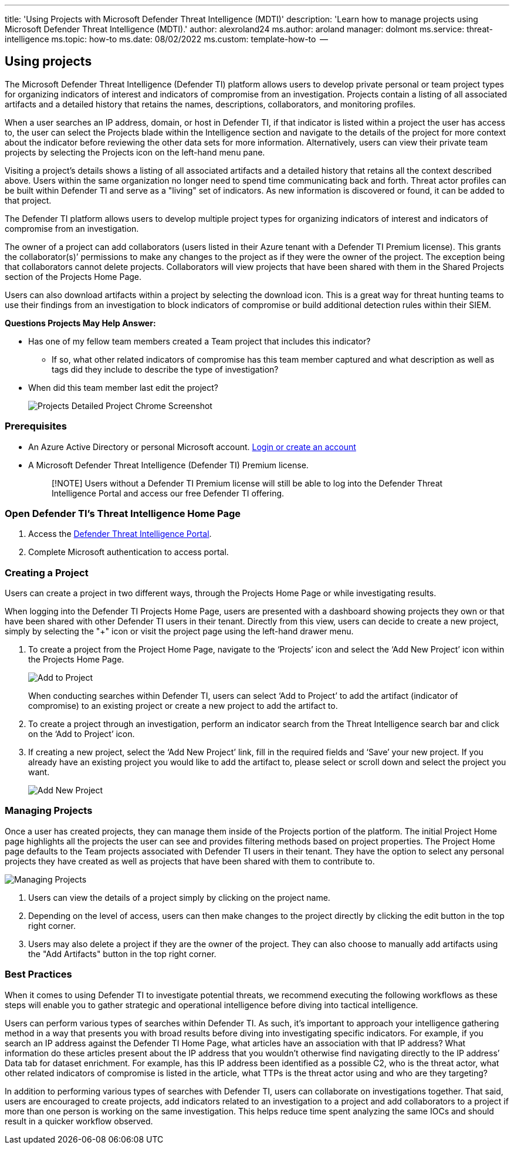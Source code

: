 '''

title: 'Using Projects with Microsoft Defender Threat Intelligence (MDTI)' description: 'Learn how to manage projects using Microsoft Defender Threat Intelligence (MDTI).' author: alexroland24 ms.author: aroland manager: dolmont ms.service: threat-intelligence  ms.topic: how-to  ms.date: 08/02/2022 ms.custom: template-how-to  --

== Using projects

The Microsoft Defender Threat Intelligence (Defender TI) platform allows users to develop private personal or team project types for organizing indicators of interest and indicators of compromise from an investigation.
Projects contain a listing of all associated artifacts and a detailed history that retains the names, descriptions, collaborators, and monitoring profiles.

When a user searches an IP address, domain, or host in Defender TI, if that indicator is listed within a project the user has access to, the user can select the Projects blade within the Intelligence section and navigate to the details of the project for more context about the indicator before reviewing the other data sets for more information.
Alternatively, users can view their private team projects by selecting the Projects icon on the left-hand menu pane.

Visiting a project's details shows a listing of all associated artifacts and a detailed history that retains all the context described above.
Users within the same organization no longer need to spend time communicating back and forth.
Threat actor profiles can be built within Defender TI and serve as a "living" set of indicators.
As new information is discovered or found, it can be added to that project.

The Defender TI platform allows users to develop multiple project types for organizing indicators of interest and indicators of compromise from an investigation.

The owner of a project can add collaborators (users listed in their Azure tenant with a Defender TI Premium license).
This grants the collaborator(s)`' permissions to make any changes to the project as if they were the owner of the project.
The exception being that collaborators cannot delete projects.
Collaborators will view projects that have been shared with them in the Shared Projects section of the Projects Home Page.

Users can also download artifacts within a project by selecting the download icon.
This is a great way for threat hunting teams to use their findings from an investigation to block indicators of compromise or build additional detection rules within their SIEM.

*Questions Projects May Help Answer:*

* Has one of my fellow team members created a Team project that includes this indicator?
 ** If so, what other related indicators of compromise has this team member captured and what description as well as tags did they include to describe the type of investigation?
* When did this team member last edit the project?
+
image::media/projectsDetailedProjectChromeScreenshot.png[Projects Detailed Project Chrome Screenshot]

=== Prerequisites

* An Azure Active Directory or personal Microsoft account.
https://signup.microsoft.com/[Login or create an account]
* A Microsoft Defender Threat Intelligence (Defender TI) Premium license.
+
____
[!NOTE] Users without a Defender TI Premium license will still be able to log into the Defender Threat Intelligence Portal and access our free Defender TI offering.
____

=== Open Defender TI's Threat Intelligence Home Page

. Access the https://ti.defender.microsoft.com/[Defender Threat Intelligence Portal].
. Complete Microsoft authentication to access portal.

=== Creating a Project

Users can create a project in two different ways, through the Projects Home Page or while investigating results.

When logging into the Defender TI Projects Home Page, users are presented with a dashboard showing projects they own or that have been shared with other Defender TI users in their tenant.
Directly from this view, users can decide to create a new project, simply by selecting the "+" icon or visit the project page using the left-hand drawer menu.

. To create a project from the Project Home Page, navigate to the '`Projects`' icon and select the '`Add New Project`' icon within the Projects Home Page.
+
image::media/projectsAddProject.png[Add to Project]
+
When conducting searches within Defender TI, users can select '`Add to Project`' to add the artifact (indicator of compromise) to an existing project or create a new project to add the artifact to.

. To create a project through an investigation, perform an indicator search from the Threat Intelligence search bar and click on the '`Add to Project`' icon.
. If creating a new project, select the '`Add New Project`' link, fill in the required fields and '`Save`' your new project.
If you already have an existing project you would like to add the artifact to, please select or scroll down and select the project you want.
+
image::media/projectsAddNewProjectDetails.png[Add New Project]

=== Managing Projects

Once a user has created projects, they can manage them inside of the Projects portion of the platform.
The initial Project Home page highlights all the projects the user can see and provides filtering methods based on project properties.
The Project Home page defaults to the Team projects associated with Defender TI users in their tenant.
They have the option to select any personal projects they have created as well as projects that have been shared with them to contribute to.

image::media/projectsHomePage.png[Managing Projects]

. Users can view the details of a project simply by clicking on the project name.
. Depending on the level of access, users can then make changes to the project directly by clicking the edit button in the top right corner.
. Users may also delete a project if they are the owner of the project.
They can also choose to manually add artifacts using the "Add Artifacts" button in the top right corner.

=== Best Practices

When it comes to using Defender TI to investigate potential threats, we recommend executing the following workflows as these steps will enable you to gather strategic and operational intelligence before diving into tactical intelligence.

Users can perform various types of searches within Defender TI.
As such, it's important to approach your intelligence gathering method in a way that presents you with broad results before diving into investigating specific indicators.
For example, if you search an IP address against the Defender TI Home Page, what articles have an association with that IP address?
What information do these articles present about the IP address that you wouldn't otherwise find navigating directly to the IP address`' Data tab for dataset enrichment.
For example, has this IP address been identified as a possible C2, who is the threat actor, what other related indicators of compromise is listed in the article, what TTPs is the threat actor using and who are they targeting?

In addition to performing various types of searches with Defender TI, users can collaborate on investigations together.
That said, users are encouraged to create projects, add indicators related to an investigation to a project and add collaborators to a project if more than one person is working on the same investigation.
This helps reduce time spent analyzing the same IOCs and should result in a quicker workflow observed.
